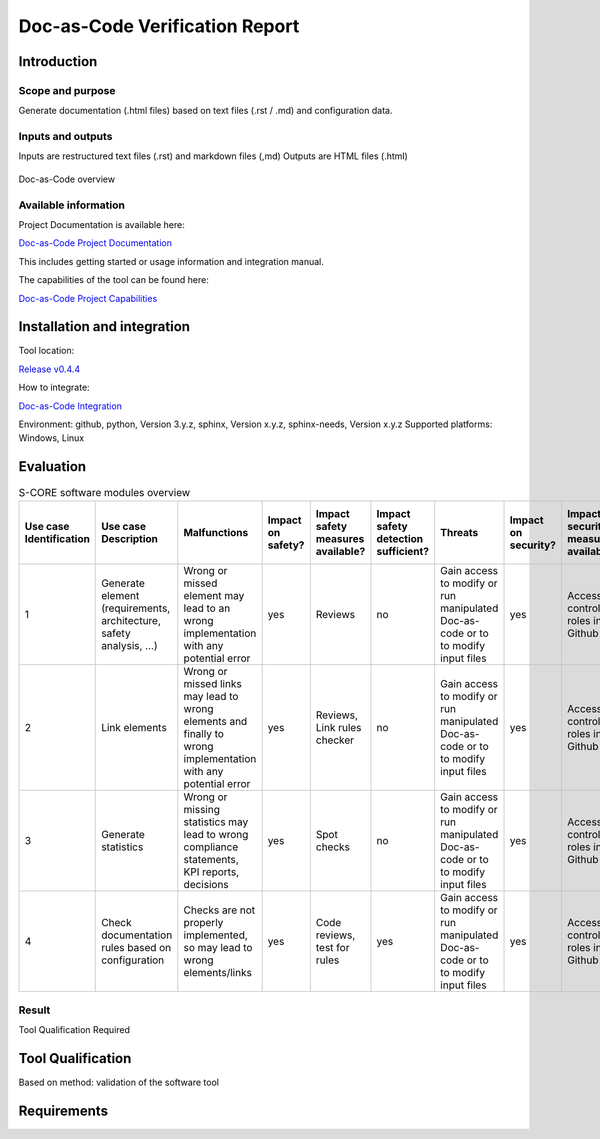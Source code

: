 ..
   # *******************************************************************************
   # Copyright (c) 2025 Contributors to the Eclipse Foundation
   #
   # See the NOTICE file(s) distributed with this work for additional
   # information regarding copyright ownership.
   #
   # This program and the accompanying materials are made available under the
   # terms of the Apache License Version 2.0 which is available at
   # https://www.apache.org/licenses/LICENSE-2.0
   #
   # SPDX-License-Identifier: Apache-2.0
   # *******************************************************************************

.. doc_tool:: Doc-as-Code
   :id: doc_tool__doc_as_code
   :status: evaluated
   :version: v1.3.0
   :tcl: LOW
   :safety_affected: YES
   :security_affected: YES
   :realizes: PROCESS_wp__tool_verification_report
   :tags: tool_management


Doc-as-Code Verification Report
===============================

Introduction
------------

Scope and purpose
~~~~~~~~~~~~~~~~~
Generate documentation (.html files) based on text files (.rst / .md) and configuration data.


Inputs and outputs
~~~~~~~~~~~~~~~~~~

Inputs are restructured text files (.rst) and markdown files (,md)
Outputs are HTML files (.html)

.. figure:: _assets/doc_as_code.drawio.svg
  :width: 100%
  :align: center
  :alt: Doc-as-Code overview

  Doc-as-Code overview

Available information
~~~~~~~~~~~~~~~~~~~~~

Project Documentation is available here:

`Doc-as-Code Project Documentation <https://eclipse-score.github.io/docs-as-code/main/index.html>`_

This includes getting started or usage information and integration manual.

The capabilities of the tool can be found here:

`Doc-as-Code Project Capabilities <https://eclipse-score.github.io/docs-as-code/main/product/capabilities.html#capabilities>`_


Installation and integration
----------------------------

Tool location:

`Release v0.4.4 <https://github.com/eclipse-score/docs-as-code/tree/v0.4.4>`_

How to integrate:

`Doc-as-Code Integration <https://eclipse-score.github.io/docs-as-code/main/how-to-integrate/index.html>`_

Environment: github, python, Version 3.y.z, sphinx, Version x.y.z, sphinx-needs, Version x.y.z
Supported platforms: Windows, Linux


Evaluation
----------

.. list-table:: S-CORE software modules overview
   :header-rows: 1

   * - Use case Identification
     - Use case Description
     - Malfunctions
     - Impact on safety?
     - Impact safety measures available?
     - Impact safety detection sufficient?
     - Threats
     - Impact on security?
     - Impact security measures available?
     - Impact security detection sufficient?
     - Further additional safety measure required?
     - Confidence (automatic calculation)
   * - 1
     - Generate element (requirements, architecture, safety analysis, ...)
     - Wrong or missed element may lead to an wrong implementation with any potential error
     - yes
     - Reviews
     - no
     - Gain access to modify or run manipulated Doc-as-code or to to modify input files
     - yes
     - Access control, roles in Github
     - yes
     - Compare generated text in documentation with original text (#PR)
     - low
   * - 2
     - Link elements
     - Wrong or missed links may lead to wrong elements and finally to wrong implementation with any potential error
     - yes
     - Reviews, Link rules checker
     - no
     - Gain access to modify or run manipulated Doc-as-code or to to modify input files
     - yes
     - Access control, roles in Github
     - yes
     - Compare generated links in documentation with original links (#PR)
     - low
   * - 3
     - Generate statistics
     - Wrong or missing statistics may lead to wrong compliance statements, KPI reports, decisions
     - yes
     - Spot checks
     - no
     - Gain access to modify or run manipulated Doc-as-code or to to modify input files
     - yes
     - Access control, roles in Github
     - yes
     - Add diverse statistic generator tool (#PR)
     - low
   * - 4
     - Check documentation rules based on configuration
     - Checks are not properly implemented, so may lead to wrong elements/links
     - yes
     - Code reviews, test for rules
     - yes
     - Gain access to modify or run manipulated Doc-as-code or to to modify input files
     - yes
     - Access control, roles in Github
     - yes
     - n/a
     - high


Result
~~~~~~
Tool Qualification Required


Tool Qualification
------------------
Based on method: validation of the software tool


Requirements
------------

.. needtable::
  :types: tool_req
  :filter: id.startswith('DOCS_tool_req__docs_')
  :columns: id;title;status;implemented
  :colwidths: 1, 4, 1, 1
